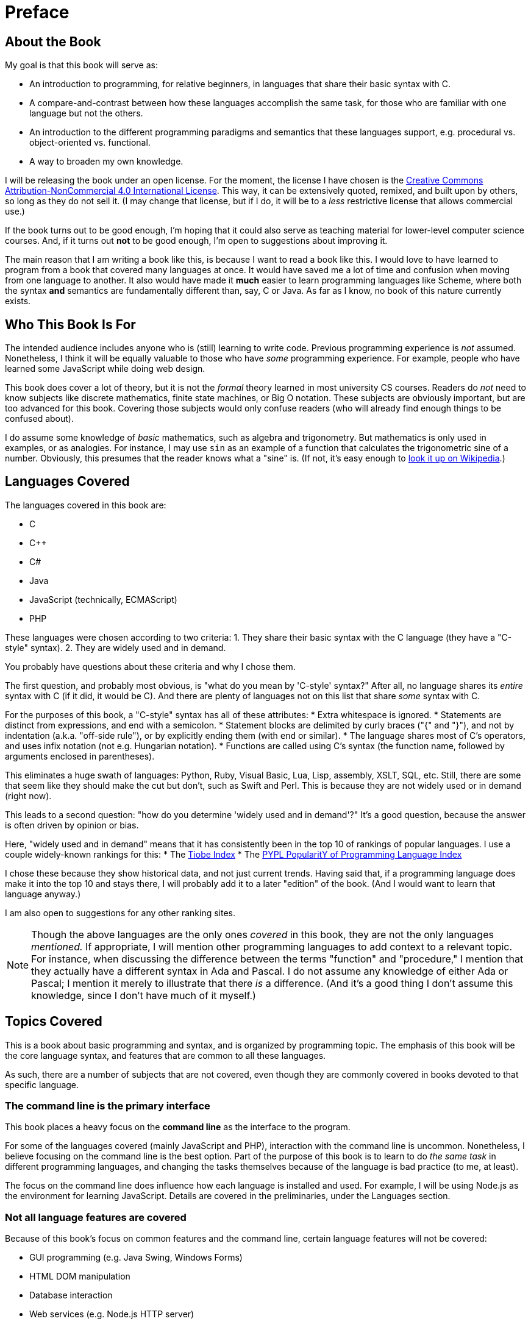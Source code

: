 = Preface

== About the Book
My goal is that this book will serve as:

* An introduction to programming, for relative beginners, in languages that share their basic syntax with C.

* A compare-and-contrast between how these languages accomplish the same task, for those who are familiar with one language but not the others.

* An introduction to the different programming paradigms and semantics that these languages support, e.g. procedural vs. object-oriented vs. functional.

* A way to broaden my own knowledge.

I will be releasing the book under an open license.
For the moment, the license I have chosen is the
http://creativecommons.org/licenses/by-nc/4.0/[Creative Commons Attribution-NonCommercial 4.0 International License].
This way, it can be extensively quoted, remixed, and built upon by others, so long as they do not sell it.
(I may change that license, but if I do, it will be to a _less_ restrictive license that allows commercial use.)

If the book turns out to be good enough, I'm hoping that it could also serve as teaching material for lower-level computer science courses.
And, if it turns out *not* to be good enough, I'm open to suggestions about improving it.

The main reason that I am writing a book like this, is because I want to read a book like this.
I would love to have learned to program from a book that covered many languages at once.
It would have saved me a lot of time and confusion when moving from one language to another.
It also would have made it *much* easier to learn programming languages like Scheme,
where both the syntax *and* semantics are fundamentally different than, say, C or Java.
As far as I know, no book of this nature currently exists.

== Who This Book Is For
The intended audience includes anyone who is (still) learning to write code.
Previous programming experience is _not_ assumed.
Nonetheless, I think it will be equally valuable to those who have _some_ programming experience.
For example, people who have learned some JavaScript while doing web design.

This book does cover a lot of theory, but it is not the _formal_ theory learned in most university CS courses.
Readers do _not_ need to know subjects like discrete mathematics, finite state machines, or Big O notation.
These subjects are obviously important, but are too advanced for this book.
Covering those subjects would only confuse readers (who will already find enough things to be confused about).

I do assume some knowledge of _basic_ mathematics, such as algebra and trigonometry.
But mathematics is only used in examples, or as analogies.
For instance, I may use `sin` as an example of a function that calculates the trigonometric sine of a number.
Obviously, this presumes that the reader knows what a "sine" is.
(If not, it's easy enough to
https://en.wikipedia.org/wiki/Trigonometric_functions#Sine.2C_cosine_and_tangent[look it up on Wikipedia].)

== Languages Covered
The languages covered in this book are:

* C
* C++
* C#
* Java
* JavaScript (technically, ECMAScript)
* PHP

These languages were chosen according to two criteria:
1. They share their basic syntax with the C language (they have a "C-style" syntax).
2. They are widely used and in demand.

You probably have questions about these criteria and why I chose them.

The first question, and probably most obvious, is "what do you mean by 'C-style' syntax?"
After all, no language shares its _entire_ syntax with C (if it did, it would be C).
And there are plenty of languages not on this list that share _some_ syntax with C.

For the purposes of this book, a "C-style" syntax has all of these attributes:
* Extra whitespace is ignored.
* Statements are distinct from expressions, and end with a semicolon.
* Statement blocks are delimited by curly braces ("{" and "}"),
    and not by indentation (a.k.a. "off-side rule"), or by explicitly ending them (with `end` or similar).
* The language shares most of C's operators, and uses infix notation (not e.g. Hungarian notation).
* Functions are called using C's syntax (the function name, followed by arguments enclosed in parentheses).

This eliminates a huge swath of languages: Python, Ruby, Visual Basic, Lua, Lisp, assembly, XSLT, SQL, etc.
Still, there are some that seem like they should make the cut but don't, such as Swift and Perl.
This is because they are not widely used or in demand (right now).

This leads to a second question: "how do you determine 'widely used and in demand'?"
It's a good question, because the answer is often driven by opinion or bias.

Here, "widely used and in demand" means that it has consistently been in the top 10 of rankings of popular languages.
I use a couple widely-known rankings for this:
* The http://www.tiobe.com/tiobe-index/[Tiobe Index]
* The http://pypl.github.io/PYPL.html[PYPL PopularitY of Programming Language Index]

I chose these because they show historical data, and not just current trends.
Having said that, if a programming language does make it into the top 10 and stays there,
I will probably add it to a later "edition" of the book.
(And I would want to learn that language anyway.)

I am also open to suggestions for any other ranking sites.

[NOTE]
=====
Though the above languages are the only ones _covered_ in this book, they are not the only languages _mentioned._
If appropriate, I will mention other programming languages to add context to a relevant topic.
For instance, when discussing the difference between the terms "function" and "procedure,"
I mention that they actually have a different syntax in Ada and Pascal.
I do not assume any knowledge of either Ada or Pascal; I mention it merely to illustrate that there _is_ a difference.
(And it's a good thing I don't assume this knowledge, since I don't have much of it myself.)
=====

== Topics Covered
This is a book about basic programming and syntax, and is organized by programming topic.
The emphasis of this book will be the core language syntax, and features that are common to all these languages.

As such, there are a number of subjects that are not covered,
even though they are commonly covered in books devoted to that specific language.

=== The command line is the primary interface
This book places a heavy focus on the *command line* as the interface to the program.

For some of the languages covered (mainly JavaScript and PHP), interaction with the command line is uncommon.
Nonetheless, I believe focusing on the command line is the best option.
Part of the purpose of this book is to learn to do _the same task_ in different programming languages,
and changing the tasks themselves because of the language is bad practice (to me, at least).

The focus on the command line does influence how each language is installed and used.
For example, I will be using Node.js as the environment for learning JavaScript.
Details are covered in the preliminaries, under the Languages section.

=== Not all language features are covered
Because of this book's focus on common features and the command line, certain language features will not be covered:

* GUI programming (e.g. Java Swing, Windows Forms)
* HTML DOM manipulation
* Database interaction
* Web services (e.g. Node.js HTTP server)
* Asynchronous execution (threads, continuations, Promise objects, etc.)

Each of these topics deserves a book of their own.

However, these are still important topics, and are often the reason for choosing one language over another.
(For example, most programmers will use JavaScript to manipulate the HTML DOM.)
Though I will not _cover_ these topics, I will _mention_ them when appropriate.
When I do, I will always provide sources for further reading.

=== All native data types *are* covered
Each language has at least one data type that is native to itself, but not native in other languages.
For example, there is no `struct` type in Java or JavaScript.
Nonetheless, these data types will be covered in this book.

One reason is pedagogical:
the various data types are often language-specific solutions to the same problem,
and it is useful to compare and contrast them.
Another is practical:
knowledge of native data types is fundamental to learning the language itself.

=== Libraries are only minimally covered
Most programming language implementations ship with a standard set of libraries.
In addition, there are many libraries that are commonly used, but are not shipped with the language implementation.
(The http://www.boost.org/[Boost library for C++] is an example.)

All of these libraries are very language-specific.
The knowledge of one language's libraries usually does not translate well to other languages.
Learning them is likely to be distracting for most readers.
If I were to cover them all, it would run counter to the purpose of the book.
(It would also increase the book's size by thousands of pages!)

But there are exceptions to every rule, and libraries will be covered in certain circumstances:

. When using a library is essential for a common task.
    For example, with most languages, it is not even possible to write a basic "Hello, world!" program without using a library
    (such as `cout` from the C++ `<iostream>` library).

. When one language has a native feature that can only be achieved in others by using libraries.
    Most of the time, this will involve the library equivalent of another language's native data type.
    For example, PHP natively supports associative arrays (a.k.a. "hashes" or "dictionaries").
    JavaScript can achieve the same semantics by using native objects, but the others do not have native support at all.
    Instead, they use a library's collection class, like Java's `HashMap<String, String>`,
    or `Dictionary<string, string>` in .NET.

Even in those circumstances, libraries will be covered only to the extent necessary.
Links and references will be provided for any reader who wants to dive into the deep end.

== How this book is organized
This book takes a "bottom to top" approach to learning programming.
It starts with subjects that are the least abstract, and moves to the most abstract.

In this context, "abstract" is relative to the representation of the program in _hardware._
It does *not* mean "least complicated" to "most complicated."
(As anyone who programs in assembly language can tell you,
the hardware representation of a program is probably the most complicated thing to learn.)

When approaching a specific subject, I will introduce the theory first, and the syntax afterwards.
In other words, I start with the "what," then move on to the "how."
I personally find it much easier to learn this way, and I think I'm not alone.
From what I've seen, starting with "how" merely teaches people to copy-and-paste code.

When covering an overall topic (such as data types), I try to cover _all_ of that topic at once.
This is probably a controversial decision, since most other programming books don't do this.
Instead, they cover the basics of one topic (such as primitive data types) in one section,
then cover more advanced subjects of the topic (such as generics) in a later section of the book.

I completely understand why this is done in most books.
There is a very real danger of oversaturating beginners with too much knowledge.
By separating topics into "beginner" and "advanced" sections, they are attempting to lessen that danger.

But, in my opinion, this won't work for a book like this.
Part of the intended audience is people who have _some_ programming experience.
In my experience, people like this often skip over entire chapters of those books.
As a result, they never end up learning concepts that are vital for understanding later topics.
(And when I say "people like this," I of course mean me.)

Having said that, I try to start with the simplest concepts, and cover more advanced concepts later.
I also try to separate the more advanced concepts into their own chapters.
My intent is to make it easier to move those chapters around, or skip them entirely if desired.

Of course, one person's "basic" is another person's "overwhelming."
Like everyone else, I find it easier to understand the things I am interested in.
This is obviously biased towards my point of view.

So, I definitely will accept suggestions about this.
If you find something confusing, or introduced to soon, or what have you,
then please feel free to contact me.
